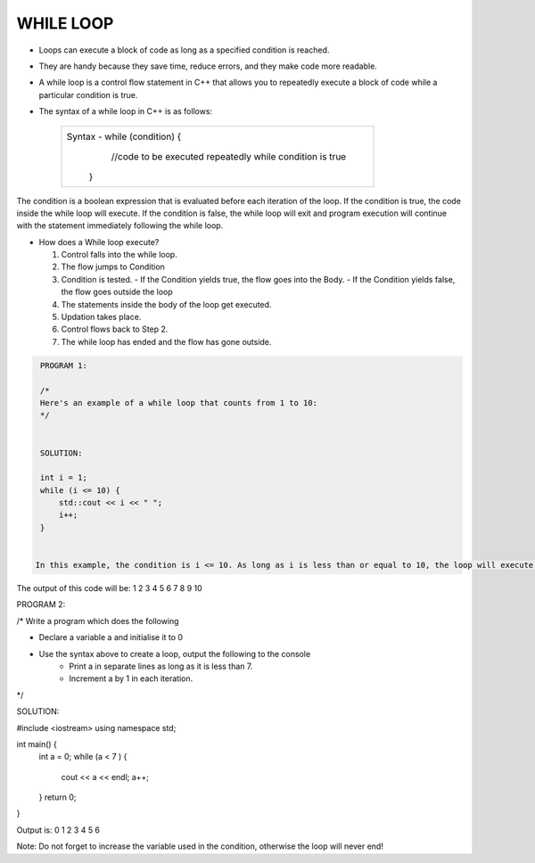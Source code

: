 WHILE LOOP
----------





* Loops can execute a block of code as long as a specified condition is reached.
* They are handy because they save time, reduce errors, and they make code more readable.
                                                                   
                                                                   
* A while loop is a control flow statement in C++ that allows you to repeatedly execute a block of code while a particular condition is true.

  
* The syntax of a while loop in C++ is as follows:

     +--------------------------------------------------------------------------+
     |  Syntax - while (condition) {                                            |
     |               //code to be executed repeatedly while condition is true   |
     |            }                                                             |
     +--------------------------------------------------------------------------+
       
The condition is a boolean expression that is evaluated before each iteration of the loop.
If the condition is true, the code inside the while loop will execute. 
If the condition is false, the while loop will exit and program execution will continue with the statement immediately following the while loop.       
       

  
* How does a While loop execute?
     
  1. Control falls into the while loop.
  2. The flow jumps to Condition
  3. Condition is tested.
     - If the Condition yields true, the flow goes into the Body.
     - If the Condition yields false, the flow goes outside the loop
  4. The statements inside the body of the loop get executed.
  5. Updation takes place.
  6. Control flows back to Step 2.
  7. The while loop has ended and the flow has gone outside.
    
    
.. code:: cpp   

    PROGRAM 1:

    /*
    Here's an example of a while loop that counts from 1 to 10:  
    */


    SOLUTION:

    int i = 1;
    while (i <= 10) {
        std::cout << i << " ";
        i++;
    }


   In this example, the condition is i <= 10. As long as i is less than or equal to 10, the loop will execute. Inside the loop, we print the value of i and increment it by 1 using the i++ statement.

     
The output of this code will be:
1 2 3 4 5 6 7 8 9 10

  
  
  
PROGRAM 2:

/*       
Write a program which does the following

* Declare a variable a and initialise it to 0
* Use the syntax above to create a loop, output the following to the console
     - Print a in separate lines as long as it is less than 7.
     - Increment a by 1 in each iteration.
*/  

SOLUTION:

#include <iostream>
using namespace std;

int main() {
  int a = 0;
  while (a < 7 ) {
    cout << a << endl;
    a++;
  }
  return 0;
}

Output is:
0
1
2
3
4
5
6
  

Note: Do not forget to increase the variable used in the condition, otherwise the loop will never end!
       
